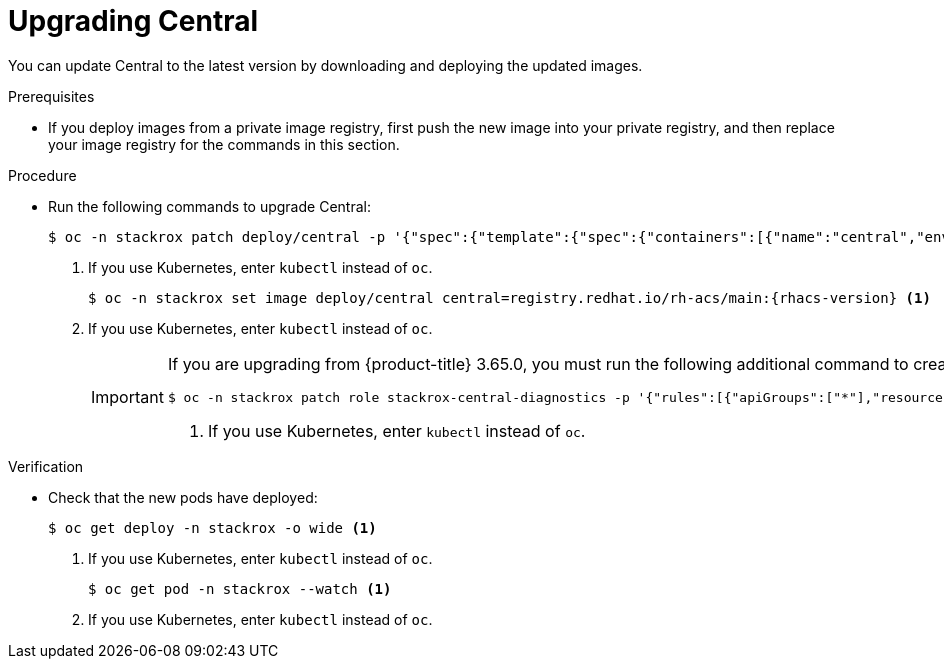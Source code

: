 // Module included in the following assemblies:
//
// * upgrade/upgrade-from-44.adoc
:_module-type: PROCEDURE
[id="upgrade-central_{context}"]
= Upgrading Central

You can update Central to the latest version by downloading and deploying the updated images.

.Prerequisites

* If you deploy images from a private image registry, first push the new image into your private registry, and then replace your image registry for the commands in this section.

.Procedure

* Run the following commands to upgrade Central:
+
[source,terminal]
----
$ oc -n stackrox patch deploy/central -p '{"spec":{"template":{"spec":{"containers":[{"name":"central","env":[{"name":"ROX_NAMESPACE","valueFrom":{"fieldRef":{"fieldPath":"metadata.namespace"}}}]}]}}}}' <1>
----
<1> If you use Kubernetes, enter `kubectl` instead of `oc`.
+
[source,terminal,subs=attributes+]
----
$ oc -n stackrox set image deploy/central central=registry.redhat.io/rh-acs/main:{rhacs-version} <1>
----
<1> If you use Kubernetes, enter `kubectl` instead of `oc`.
+
[IMPORTANT]
====
If you are upgrading from {product-title} 3.65.0, you must run the following additional command to create the `stackrox-central-diagnostics` role:
[source,terminal]
----
$ oc -n stackrox patch role stackrox-central-diagnostics -p '{"rules":[{"apiGroups":["*"],"resources":["deployments","daemonsets","replicasets","configmaps","services"],"verbs":["get","list"]}]}' <1>
----
<1> If you use Kubernetes, enter `kubectl` instead of `oc`.
====

.Verification

* Check that the new pods have deployed:
+
[source,terminal]
----
$ oc get deploy -n stackrox -o wide <1>
----
<1> If you use Kubernetes, enter `kubectl` instead of `oc`.
+
[source,terminal]
----
$ oc get pod -n stackrox --watch <1>
----
<1> If you use Kubernetes, enter `kubectl` instead of `oc`.

